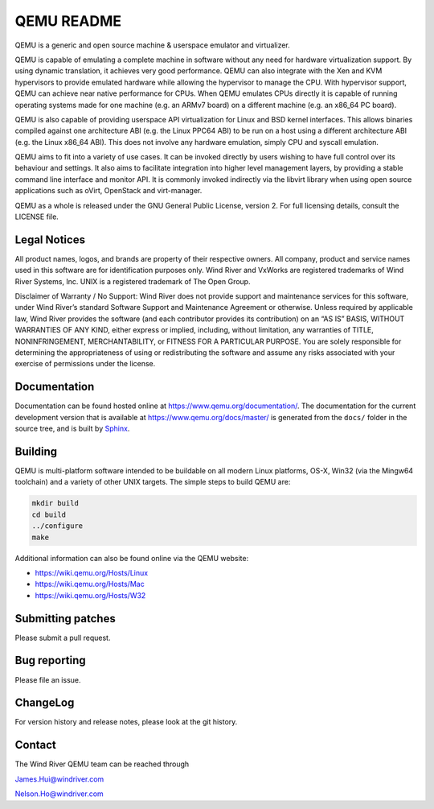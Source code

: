 ===========
QEMU README
===========

QEMU is a generic and open source machine & userspace emulator and
virtualizer.

QEMU is capable of emulating a complete machine in software without any
need for hardware virtualization support. By using dynamic translation,
it achieves very good performance. QEMU can also integrate with the Xen
and KVM hypervisors to provide emulated hardware while allowing the
hypervisor to manage the CPU. With hypervisor support, QEMU can achieve
near native performance for CPUs. When QEMU emulates CPUs directly it is
capable of running operating systems made for one machine (e.g. an ARMv7
board) on a different machine (e.g. an x86_64 PC board).

QEMU is also capable of providing userspace API virtualization for Linux
and BSD kernel interfaces. This allows binaries compiled against one
architecture ABI (e.g. the Linux PPC64 ABI) to be run on a host using a
different architecture ABI (e.g. the Linux x86_64 ABI). This does not
involve any hardware emulation, simply CPU and syscall emulation.

QEMU aims to fit into a variety of use cases. It can be invoked directly
by users wishing to have full control over its behaviour and settings.
It also aims to facilitate integration into higher level management
layers, by providing a stable command line interface and monitor API.
It is commonly invoked indirectly via the libvirt library when using
open source applications such as oVirt, OpenStack and virt-manager.

QEMU as a whole is released under the GNU General Public License,
version 2. For full licensing details, consult the LICENSE file.


Legal Notices
=============

All product names, logos, and brands are property of their respective
owners. All company, product and service names used in this software
are for identification purposes only. Wind River and VxWorks are
registered trademarks of Wind River Systems, Inc. UNIX is a registered
trademark of The Open Group.

Disclaimer of Warranty / No Support: Wind River does not provide
support and maintenance services for this software, under Wind River’s
standard Software Support and Maintenance Agreement or otherwise.
Unless required by applicable law, Wind River provides the software
(and each contributor provides its contribution) on an “AS IS” BASIS,
WITHOUT WARRANTIES OF ANY KIND, either express or implied, including,
without limitation, any warranties of TITLE, NONINFRINGEMENT,
MERCHANTABILITY, or FITNESS FOR A PARTICULAR PURPOSE. You are solely
responsible for determining the appropriateness of using or
redistributing the software and assume any risks associated with your
exercise of permissions under the license.


Documentation
=============

Documentation can be found hosted online at
`<https://www.qemu.org/documentation/>`_. The documentation for the
current development version that is available at
`<https://www.qemu.org/docs/master/>`_ is generated from the ``docs/``
folder in the source tree, and is built by `Sphinx
<https://www.sphinx-doc.org/en/master/>`_.


Building
========

QEMU is multi-platform software intended to be buildable on all modern
Linux platforms, OS-X, Win32 (via the Mingw64 toolchain) and a variety
of other UNIX targets. The simple steps to build QEMU are:


.. code-block:: shell

  mkdir build
  cd build
  ../configure
  make

Additional information can also be found online via the QEMU website:

* `<https://wiki.qemu.org/Hosts/Linux>`_
* `<https://wiki.qemu.org/Hosts/Mac>`_
* `<https://wiki.qemu.org/Hosts/W32>`_


Submitting patches
==================

Please submit a pull request.


Bug reporting
=============

Please file an issue.


ChangeLog
=========

For version history and release notes, please look at the git history.


Contact
=======

The Wind River QEMU team can be reached through

James.Hui@windriver.com

Nelson.Ho@windriver.com

